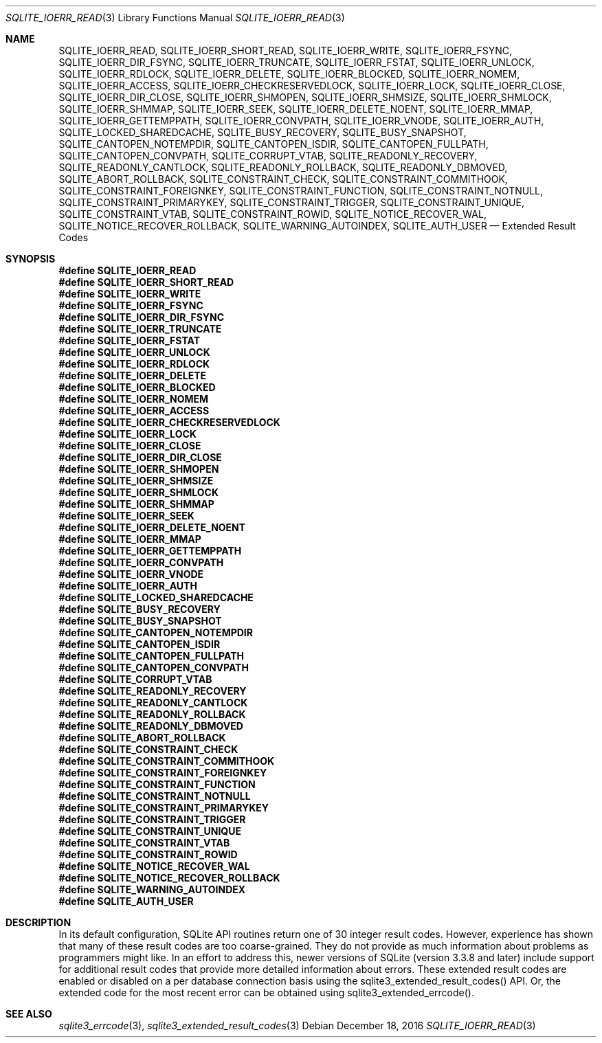 .Dd December 18, 2016
.Dt SQLITE_IOERR_READ 3
.Os
.Sh NAME
.Nm SQLITE_IOERR_READ ,
.Nm SQLITE_IOERR_SHORT_READ ,
.Nm SQLITE_IOERR_WRITE ,
.Nm SQLITE_IOERR_FSYNC ,
.Nm SQLITE_IOERR_DIR_FSYNC ,
.Nm SQLITE_IOERR_TRUNCATE ,
.Nm SQLITE_IOERR_FSTAT ,
.Nm SQLITE_IOERR_UNLOCK ,
.Nm SQLITE_IOERR_RDLOCK ,
.Nm SQLITE_IOERR_DELETE ,
.Nm SQLITE_IOERR_BLOCKED ,
.Nm SQLITE_IOERR_NOMEM ,
.Nm SQLITE_IOERR_ACCESS ,
.Nm SQLITE_IOERR_CHECKRESERVEDLOCK ,
.Nm SQLITE_IOERR_LOCK ,
.Nm SQLITE_IOERR_CLOSE ,
.Nm SQLITE_IOERR_DIR_CLOSE ,
.Nm SQLITE_IOERR_SHMOPEN ,
.Nm SQLITE_IOERR_SHMSIZE ,
.Nm SQLITE_IOERR_SHMLOCK ,
.Nm SQLITE_IOERR_SHMMAP ,
.Nm SQLITE_IOERR_SEEK ,
.Nm SQLITE_IOERR_DELETE_NOENT ,
.Nm SQLITE_IOERR_MMAP ,
.Nm SQLITE_IOERR_GETTEMPPATH ,
.Nm SQLITE_IOERR_CONVPATH ,
.Nm SQLITE_IOERR_VNODE ,
.Nm SQLITE_IOERR_AUTH ,
.Nm SQLITE_LOCKED_SHAREDCACHE ,
.Nm SQLITE_BUSY_RECOVERY ,
.Nm SQLITE_BUSY_SNAPSHOT ,
.Nm SQLITE_CANTOPEN_NOTEMPDIR ,
.Nm SQLITE_CANTOPEN_ISDIR ,
.Nm SQLITE_CANTOPEN_FULLPATH ,
.Nm SQLITE_CANTOPEN_CONVPATH ,
.Nm SQLITE_CORRUPT_VTAB ,
.Nm SQLITE_READONLY_RECOVERY ,
.Nm SQLITE_READONLY_CANTLOCK ,
.Nm SQLITE_READONLY_ROLLBACK ,
.Nm SQLITE_READONLY_DBMOVED ,
.Nm SQLITE_ABORT_ROLLBACK ,
.Nm SQLITE_CONSTRAINT_CHECK ,
.Nm SQLITE_CONSTRAINT_COMMITHOOK ,
.Nm SQLITE_CONSTRAINT_FOREIGNKEY ,
.Nm SQLITE_CONSTRAINT_FUNCTION ,
.Nm SQLITE_CONSTRAINT_NOTNULL ,
.Nm SQLITE_CONSTRAINT_PRIMARYKEY ,
.Nm SQLITE_CONSTRAINT_TRIGGER ,
.Nm SQLITE_CONSTRAINT_UNIQUE ,
.Nm SQLITE_CONSTRAINT_VTAB ,
.Nm SQLITE_CONSTRAINT_ROWID ,
.Nm SQLITE_NOTICE_RECOVER_WAL ,
.Nm SQLITE_NOTICE_RECOVER_ROLLBACK ,
.Nm SQLITE_WARNING_AUTOINDEX ,
.Nm SQLITE_AUTH_USER
.Nd Extended Result Codes
.Sh SYNOPSIS
.Fd #define SQLITE_IOERR_READ
.Fd #define SQLITE_IOERR_SHORT_READ
.Fd #define SQLITE_IOERR_WRITE
.Fd #define SQLITE_IOERR_FSYNC
.Fd #define SQLITE_IOERR_DIR_FSYNC
.Fd #define SQLITE_IOERR_TRUNCATE
.Fd #define SQLITE_IOERR_FSTAT
.Fd #define SQLITE_IOERR_UNLOCK
.Fd #define SQLITE_IOERR_RDLOCK
.Fd #define SQLITE_IOERR_DELETE
.Fd #define SQLITE_IOERR_BLOCKED
.Fd #define SQLITE_IOERR_NOMEM
.Fd #define SQLITE_IOERR_ACCESS
.Fd #define SQLITE_IOERR_CHECKRESERVEDLOCK
.Fd #define SQLITE_IOERR_LOCK
.Fd #define SQLITE_IOERR_CLOSE
.Fd #define SQLITE_IOERR_DIR_CLOSE
.Fd #define SQLITE_IOERR_SHMOPEN
.Fd #define SQLITE_IOERR_SHMSIZE
.Fd #define SQLITE_IOERR_SHMLOCK
.Fd #define SQLITE_IOERR_SHMMAP
.Fd #define SQLITE_IOERR_SEEK
.Fd #define SQLITE_IOERR_DELETE_NOENT
.Fd #define SQLITE_IOERR_MMAP
.Fd #define SQLITE_IOERR_GETTEMPPATH
.Fd #define SQLITE_IOERR_CONVPATH
.Fd #define SQLITE_IOERR_VNODE
.Fd #define SQLITE_IOERR_AUTH
.Fd #define SQLITE_LOCKED_SHAREDCACHE
.Fd #define SQLITE_BUSY_RECOVERY
.Fd #define SQLITE_BUSY_SNAPSHOT
.Fd #define SQLITE_CANTOPEN_NOTEMPDIR
.Fd #define SQLITE_CANTOPEN_ISDIR
.Fd #define SQLITE_CANTOPEN_FULLPATH
.Fd #define SQLITE_CANTOPEN_CONVPATH
.Fd #define SQLITE_CORRUPT_VTAB
.Fd #define SQLITE_READONLY_RECOVERY
.Fd #define SQLITE_READONLY_CANTLOCK
.Fd #define SQLITE_READONLY_ROLLBACK
.Fd #define SQLITE_READONLY_DBMOVED
.Fd #define SQLITE_ABORT_ROLLBACK
.Fd #define SQLITE_CONSTRAINT_CHECK
.Fd #define SQLITE_CONSTRAINT_COMMITHOOK
.Fd #define SQLITE_CONSTRAINT_FOREIGNKEY
.Fd #define SQLITE_CONSTRAINT_FUNCTION
.Fd #define SQLITE_CONSTRAINT_NOTNULL
.Fd #define SQLITE_CONSTRAINT_PRIMARYKEY
.Fd #define SQLITE_CONSTRAINT_TRIGGER
.Fd #define SQLITE_CONSTRAINT_UNIQUE
.Fd #define SQLITE_CONSTRAINT_VTAB
.Fd #define SQLITE_CONSTRAINT_ROWID
.Fd #define SQLITE_NOTICE_RECOVER_WAL
.Fd #define SQLITE_NOTICE_RECOVER_ROLLBACK
.Fd #define SQLITE_WARNING_AUTOINDEX
.Fd #define SQLITE_AUTH_USER
.Sh DESCRIPTION
In its default configuration, SQLite API routines return one of 30
integer result codes.
However, experience has shown that many of these result codes are too
coarse-grained.
They do not provide as much information about problems as programmers
might like.
In an effort to address this, newer versions of SQLite (version 3.3.8
and later) include support for additional result codes that provide
more detailed information about errors.
These extended result codes are enabled or disabled
on a per database connection basis using the sqlite3_extended_result_codes()
API.
Or, the extended code for the most recent error can be obtained using
sqlite3_extended_errcode().
.Sh SEE ALSO
.Xr sqlite3_errcode 3 ,
.Xr sqlite3_extended_result_codes 3
